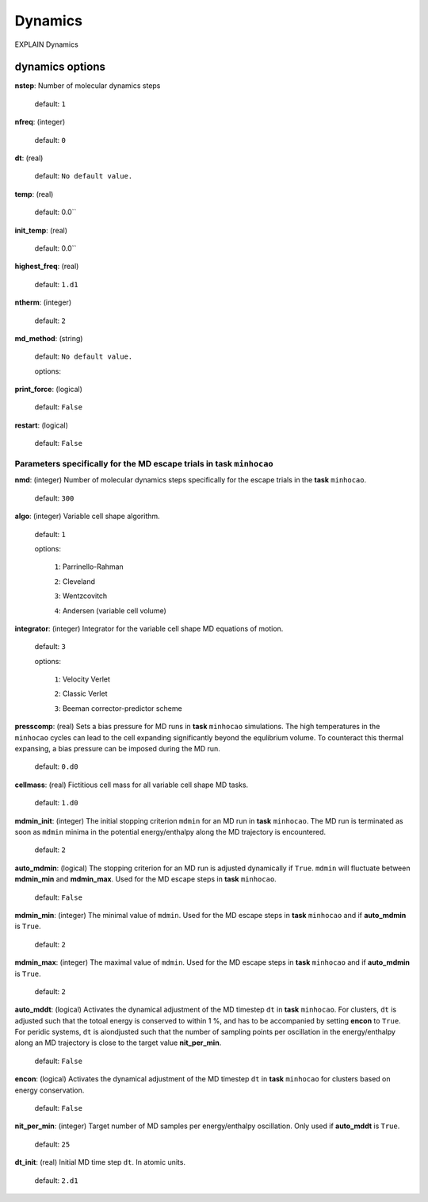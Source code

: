 .. _dynamics:

========
Dynamics
========

EXPLAIN Dynamics

dynamics options
==================

**nstep**: Number of molecular dynamics steps

   default: ``1``

**nfreq**: (integer) 

   default: ``0``

**dt**: (real) 

   default: ``No default value.``

**temp**: (real)

   default: 0.0``

**init_temp**: (real)

   default: 0.0``

**highest_freq**: (real)   

   default: ``1.d1``

**ntherm**: (integer)   

   default: ``2``

**md_method**: (string) 

   default: ``No default value.``

   options: 

**print_force**: (logical)

   default: ``False``

**restart**: (logical)

   default: ``False``


Parameters specifically for the MD escape trials in **task** ``minhocao``
------------------------------------------------------------------------------

**nmd**: (integer)  Number of molecular dynamics steps specifically for
the escape trials in the **task** ``minhocao``.

   default:  ``300``

**algo**: (integer)  Variable cell shape algorithm. 

   default: ``1``

   options:

      ``1``: Parrinello-Rahman

      ``2``: Cleveland

      ``3``: Wentzcovitch

      ``4``: Andersen (variable cell volume)

**integrator**: (integer) Integrator for the variable cell shape
MD equations of motion.

   default: ``3``

   options:

      ``1``: Velocity Verlet

      ``2``: Classic Verlet

      ``3``: Beeman corrector-predictor scheme

**presscomp**: (real) Sets a bias pressure for MD runs in **task** ``minhocao``
simulations. The high temperatures in the ``minhocao`` cycles
can lead to the cell expanding
significantly beyond the equlibrium volume. 
To counteract this thermal expansing,
a bias pressure can be imposed during the MD run.

   default: ``0.d0``

**cellmass**: (real) Fictitious cell mass for all variable
cell shape MD tasks.

   default: ``1.d0``

**mdmin_init**: (integer) The initial stopping criterion ``mdmin``
for an MD run in **task** ``minhocao``.
The MD run is terminated as soon as ``mdmin`` minima in the 
potential energy/enthalpy along the MD trajectory is encountered.

   default: ``2``

**auto_mdmin**: (logical) The stopping criterion for an MD run 
is adjusted dynamically if ``True``.
``mdmin`` will fluctuate between **mdmin_min** and **mdmin_max**.
Used for the MD escape steps in **task** ``minhocao``.

   default: ``False``

**mdmin_min**: (integer)
The minimal value of ``mdmin``.
Used for the MD escape steps in **task** ``minhocao`` and if **auto_mdmin** is ``True``.

   default: ``2``

**mdmin_max**: (integer)  
The maximal value of ``mdmin``.
Used for the MD escape steps in **task** ``minhocao`` and if **auto_mdmin** is ``True``.

   default: ``2``

**auto_mddt**: (logical) Activates the dynamical adjustment of the MD
timestep ``dt`` in **task** ``minhocao``. For clusters, ``dt`` is adjusted
such that the totoal energy is conserved to within 1 %,
and has to be accompanied by setting **encon** to ``True``.
For peridic systems, 
``dt`` is aiondjusted such that the number of sampling points 
per oscillation in the energy/enthalpy along an MD trajectory is close to the
target value **nit_per_min**.

   default: ``False``

**encon**: (logical)  Activates the dynamical adjustment of the MD
timestep ``dt`` in **task** ``minhocao`` for clusters
based on energy conservation.

   default: ``False``

**nit_per_min**: (integer) Target number of MD samples per
energy/enthalpy oscillation. Only used if **auto_mddt** is ``True``.

   default: ``25``

**dt_init**: (real) Initial MD time step ``dt``. In atomic units.                       

   default: ``2.d1``

